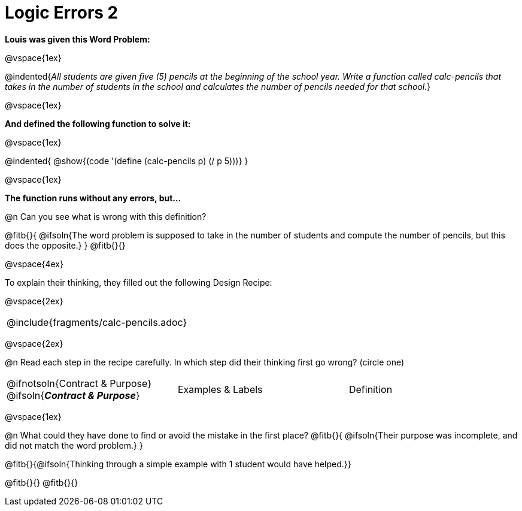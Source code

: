 = Logic Errors 2

++++
<style>
.recipe_word_problem, .recipe_instructions { display: none; }
.test { line-height: 1.6rem; text-decoration: underline; }
</style>
++++

*Louis was given this Word Problem:* 

@vspace{1ex}

@indented{__All students are given five (5) pencils at the beginning of the school year. Write a function called calc-pencils that takes in the number of students in the school and calculates the number of pencils needed for that school.__}

@vspace{1ex}

*And defined the following function to solve it:* 

@vspace{1ex}

@indented{
	@show{(code '(define (calc-pencils p) (/ p 5)))}
}

@vspace{1ex}

*The function runs without any errors, but...*

@n Can you see what is wrong with this definition?

@fitb{}{
	@ifsoln{The word problem is supposed to take in the number of students and compute the number of pencils, but this does the opposite.}
}
@fitb{}{}

@vspace{4ex}

To explain their thinking, they filled out the following Design Recipe:

@vspace{2ex}

[cols="1a"]
|===
| @include{fragments/calc-pencils.adoc}
|===

@vspace{2ex}

@n Read each step in the recipe carefully. In which step did their thinking first go wrong? (circle one)

[cols="^1,^1,^1", grid="none", frame="none", stripes="none"]
|===
| @ifnotsoln{Contract {amp} Purpose} @ifsoln{*_Contract {amp} Purpose_*}
| Examples {amp} Labels
| Definition
|===

@vspace{1ex}

@n What could they have done to find or avoid the mistake in the first place?
@fitb{}{
	@ifsoln{Their purpose was incomplete, and did not match the word problem.}
}

@fitb{}{@ifsoln{Thinking through a simple example with 1 student would have helped.}}

@fitb{}{}
@fitb{}{}
